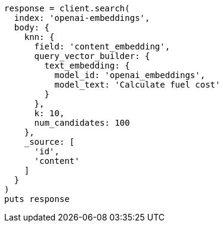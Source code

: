 [source, ruby]
----
response = client.search(
  index: 'openai-embeddings',
  body: {
    knn: {
      field: 'content_embedding',
      query_vector_builder: {
        text_embedding: {
          model_id: 'openai_embeddings',
          model_text: 'Calculate fuel cost'
        }
      },
      k: 10,
      num_candidates: 100
    },
    _source: [
      'id',
      'content'
    ]
  }
)
puts response
----
